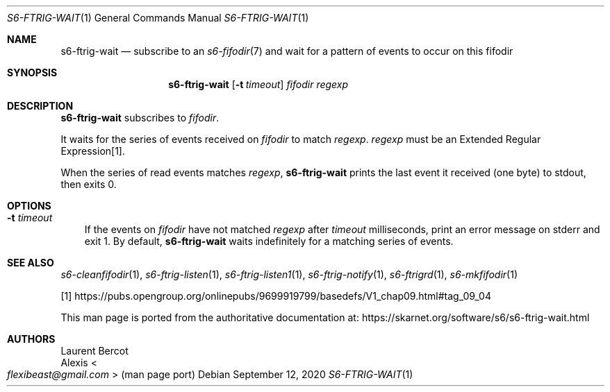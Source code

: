 .Dd September 12, 2020
.Dt S6-FTRIG-WAIT 1
.Os
.Sh NAME
.Nm s6-ftrig-wait
.Nd subscribe to an
.Xr s6-fifodir 7
and wait for a pattern of events to occur on this fifodir
.Sh SYNOPSIS
.Nm
.Op Fl t Ar timeout
.Ar fifodir
.Ar regexp
.Sh DESCRIPTION
.Nm
subscribes to
.Ar fifodir .
.Pp
It waits for the series of events received on
.Ar fifodir
to match
.Ar regexp .
.Ar regexp
must be an Extended Regular Expression[1].
.Pp
When the series of read events matches
.Ar regexp ,
.Nm
prints the last event it received (one byte) to stdout, then exits 0.
.Sh OPTIONS
.Bl -tag -width x
.It Fl t Ar timeout
If the events on
.Ar fifodir
have not matched
.Ar regexp
after
.Ar timeout
milliseconds, print an error message on stderr and exit 1.
By default,
.Nm
waits indefinitely for a matching series of events.
.El
.Sh SEE ALSO
.Xr s6-cleanfifodir 1 ,
.Xr s6-ftrig-listen 1 ,
.Xr s6-ftrig-listen1 1 ,
.Xr s6-ftrig-notify 1 ,
.Xr s6-ftrigrd 1 ,
.Xr s6-mkfifodir 1
.Pp
[1]
.Lk https://pubs.opengroup.org/onlinepubs/9699919799/basedefs/V1_chap09.html#tag_09_04
.Pp
This man page is ported from the authoritative documentation at:
.Lk https://skarnet.org/software/s6/s6-ftrig-wait.html
.Sh AUTHORS
.An Laurent Bercot
.An Alexis Ao Mt flexibeast@gmail.com Ac (man page port)
